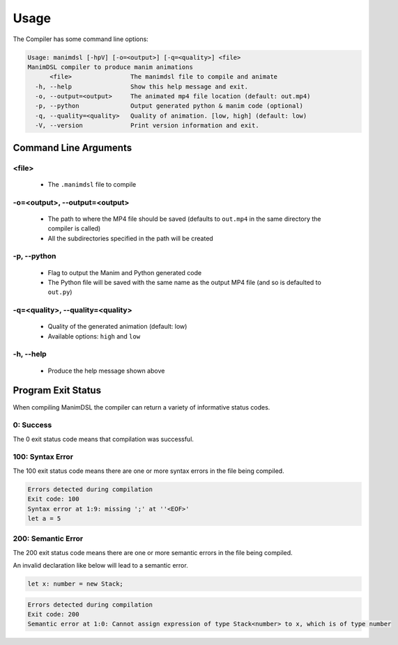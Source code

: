 Usage
===========

The Compiler has some command line options:

.. code:: bash

    Usage: manimdsl [-hpV] [-o=<output>] [-q=<quality>] <file>
    ManimDSL compiler to produce manim animations
          <file>                The manimdsl file to compile and animate
      -h, --help                Show this help message and exit.
      -o, --output=<output>     The animated mp4 file location (default: out.mp4)
      -p, --python              Output generated python & manim code (optional)
      -q, --quality=<quality>   Quality of animation. [low, high] (default: low)
      -V, --version             Print version information and exit.


Command Line Arguments
----------------------

<file>
^^^^^^^^^^^^

 - The ``.manimdsl`` file to compile

-o=<output>, --output=<output>
^^^^^^^^^^^^^^^^^^^^^^^^^^^^^^^^^

 - The path to where the MP4 file should be saved (defaults to ``out.mp4`` in the same directory the compiler is called)
 - All the subdirectories specified in the path will be created

-p, --python
^^^^^^^^^^^^^^^^^^^^^^^^^^^^^^^^^

 - Flag to output the Manim and Python generated code
 - The Python file will be saved with the same name as the output MP4 file (and so is defaulted to ``out.py``)

-q=<quality>, --quality=<quality>
^^^^^^^^^^^^^^^^^^^^^^^^^^^^^^^^^

 - Quality of the generated animation (default: low)
 - Available options: ``high`` and ``low``

-h, --help
^^^^^^^^^^^^^^^^^^^^^^^^^^^^^^^^^

 - Produce the help message shown above
 
 
Program Exit Status
-------------------

When compiling ManimDSL the compiler can return a variety of informative status codes.

0: Success
^^^^^^^^^^

The 0 exit status code means that compilation was successful.

100: Syntax Error
^^^^^^^^^^^^^^^^^

The 100 exit status code means there are one or more syntax errors in the file being compiled.

.. code :: none

    Errors detected during compilation 
    Exit code: 100
    Syntax error at 1:9: missing ';' at ''<EOF>'
    let a = 5

200: Semantic Error
^^^^^^^^^^^^^^^^^^^

The 200 exit status code means there are one or more semantic errors in the file being compiled.

An invalid declaration like below will lead to a semantic error.

.. code :: none

    let x: number = new Stack;

.. code :: none

    Errors detected during compilation 
    Exit code: 200
    Semantic error at 1:0: Cannot assign expression of type Stack<number> to x, which is of type number
